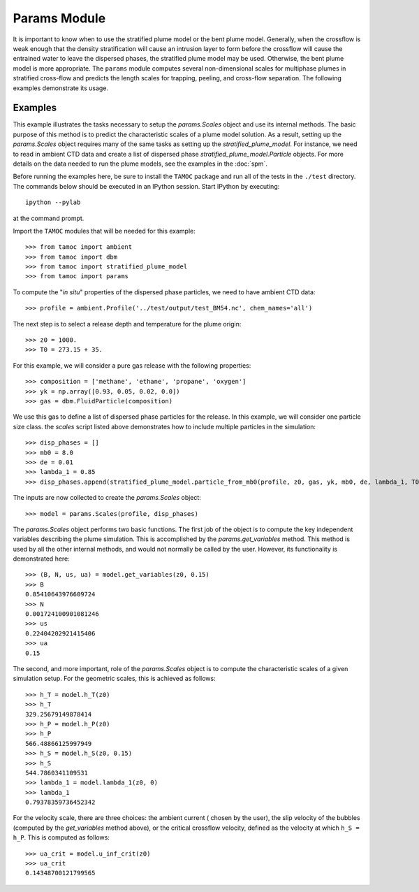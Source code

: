 #############
Params Module
#############

It is important to know when to use the stratified plume model or the bent plume model.  Generally, when the crossflow is weak enough that the density stratification will cause an intrusion layer to form before the crossflow will cause the entrained water to leave the dispersed phases, the stratified plume model may be used.  Otherwise, the bent plume model is more appropriate.  The ``params`` module computes several non-dimensional scales for multiphase plumes in stratified cross-flow and predicts the length scales for trapping, peeling, and cross-flow separation.  The following examples demonstrate its usage.

Examples
========

This example illustrates the tasks necessary to setup the `params.Scales`
object and use its internal methods.  The basic purpose of this method is
to predict the characteristic scales of a plume model solution.  As a 
result, setting up the `params.Scales` object requires many of the same
tasks as setting up the `stratified_plume_model`.  For instance, we need 
to read in ambient CTD data and create a list of dispersed phase 
`stratified_plume_model.Particle` objects.  For more details on the data 
needed to run the plume models, see the examples in the :doc:`spm`.

Before running the examples here, be sure to install the ``TAMOC`` package and
run all of the tests in the ``./test`` directory. The commands below should be
executed in an IPython session. Start IPython by executing::

   ipython --pylab

at the command prompt.  

Import the ``TAMOC`` modules that will be needed for this example::

   >>> from tamoc import ambient
   >>> from tamoc import dbm
   >>> from tamoc import stratified_plume_model
   >>> from tamoc import params

To compute the "*in situ*" properties of the dispersed phase particles, we
need to have ambient CTD data::

   >>> profile = ambient.Profile('../test/output/test_BM54.nc', chem_names='all')

The next step is to select a release depth and temperature for the plume 
origin::

   >>> z0 = 1000.
   >>> T0 = 273.15 + 35.

For this example, we will consider a pure gas release with the following 
properties::

   >>> composition = ['methane', 'ethane', 'propane', 'oxygen']
   >>> yk = np.array([0.93, 0.05, 0.02, 0.0])
   >>> gas = dbm.FluidParticle(composition)

We use this gas to define a list of dispersed phase particles for the release.
In this example, we will consider one particle size class. the `scales` script
listed above demonstrates how to include multiple particles in the 
simulation::

   >>> disp_phases = []
   >>> mb0 = 8.0
   >>> de = 0.01
   >>> lambda_1 = 0.85
   >>> disp_phases.append(stratified_plume_model.particle_from_mb0(profile, z0, gas, yk, mb0, de, lambda_1, T0))

The inputs are now collected to create the `params.Scales` object::

   >>> model = params.Scales(profile, disp_phases)

The `params.Scales` object performs two basic functions.  The first job of 
the object is to compute the key independent variables describing the plume
simulation.  This is accomplished by the `params.get_variables` method.  This
method is used by all the other internal methods, and would not normally be
called by the user.  However, its functionality is demonstrated here::

   >>> (B, N, us, ua) = model.get_variables(z0, 0.15)
   >>> B
   0.85410643976609724
   >>> N
   0.001724100901081246
   >>> us
   0.22404202921415406
   >>> ua
   0.15

The second, and more important, role of the `params.Scales` object is to 
compute the characteristic scales of a given simulation setup.  For the 
geometric scales, this is achieved as follows::

   >>> h_T = model.h_T(z0)
   >>> h_T
   329.25679149878414
   >>> h_P = model.h_P(z0)
   >>> h_P
   566.48866125997949
   >>> h_S = model.h_S(z0, 0.15)
   >>> h_S
   544.7860341109531
   >>> lambda_1 = model.lambda_1(z0, 0)
   >>> lambda_1
   0.79378359736452342

For the velocity scale, there are three choices:  the ambient current (
chosen by the user), the slip velocity of the bubbles (computed by the 
`get_variables` method above), or the critical crossflow velocity, defined
as the velocity at which ``h_S = h_P``.  This is computed as follows::

   >>> ua_crit = model.u_inf_crit(z0)
   >>> ua_crit
   0.14348700121799565

